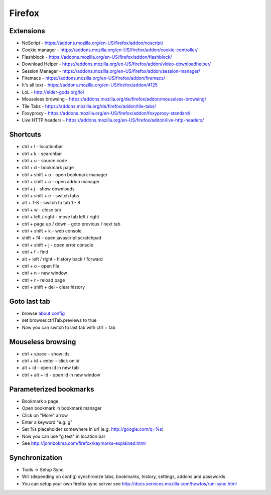 #######
Firefox
#######

Extensions
==========

* NoScript - https://addons.mozilla.org/en-US/firefox/addon/noscript/
* Cookie manager - https://addons.mozilla.org/en-US/firefox/addon/cookie-controller/
* Flashblock - https://addons.mozilla.org/en-US/firefox/addon/flashblock/
* Download Helper - https://addons.mozilla.org/en-US/firefox/addon/video-downloadhelper/
* Session Manager - https://addons.mozilla.org/en-US/firefox/addon/session-manager/
* Firemacs - https://addons.mozilla.org/en-US/firefox/addon/firemacs/
* It's all text - https://addons.mozilla.org/en-US/firefox/addon/4125
* LoL - http://elder-gods.org/lol
* Mouseless browsing - https://addons.mozilla.org/de/firefox/addon/mouseless-browsing/
* Tile Tabs - https://addons.mozilla.org/de/firefox/addon/tile-tabs/
* Foxyproxy - https://addons.mozilla.org/en-US/firefox/addon/foxyproxy-standard/
* Live HTTP headers - https://addons.mozilla.org/en-US/firefox/addon/live-http-headers/


Shortcuts
=========

* ctrl + l - locationbar
* ctrl + k - searchbar
* ctrl + u - source code
* ctrl + d - bookmark page
* ctrl + shift + o - open bookmark manager
* ctrl + shift + a - open addon manager
* ctrl + j - show downloads
* ctrl + shift + e - switch tabs
* alt + 1-8 - switch to tab 1 - 8
* ctrl + w - close tab
* ctrl + left / right - move tab left / right
* ctrl + page up / down - goto previous / next tab
* ctrl + shift + k - web console
* shift + f4 - open javascript scratchpad
* ctrl + shift + j - open error console
* ctrl + f - find
* alt + left / right - history back / forward
* ctrl + o - open file
* ctrl + n - new window
* ctrl + r - reload page
* ctrl + shift + del - clear history

  
Goto last tab
=============

*  browse about:config
* set browser.ctrlTab.previews to true
* Now you can switch to last tab with ctrl + tab


Mouseless browsing
==================

* ctrl + space - show ids
* ctrl + id + enter - click on id
* alt + id - open id in new tab
* ctrl + alt + id - open id in new window
  

Parameterized bookmarks
=======================

* Bookmark a page
* Open bookmark in bookmark manager
* Click on "More" arrow
* Enter a keyword "e.g. g"
* Set %s placeholder somewhere in url (e.g. http://google.com/q=%s)
* Now you can use "g test" in location bar

* See http://johnbokma.com/firefox/keymarks-explained.html


Synchronization
===============

* Tools -> Setup Sync
* Will (depending on config) synchronize tabs, bookmarks, history, settings, addons and passwords
* You can setup your own firefox sync server see http://docs.services.mozilla.com/howtos/run-sync.html
